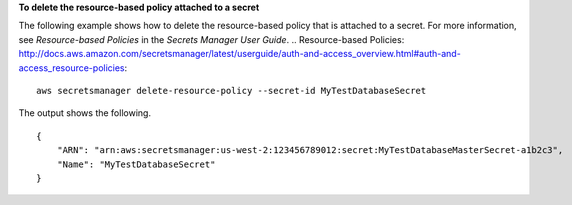 **To delete the resource-based policy attached to a secret**

The following example shows how to delete the resource-based policy that is attached to a secret. For more information, see `Resource-based Policies` in the *Secrets Manager User Guide*.
.. _`Resource-based Policies`: http://docs.aws.amazon.com/secretsmanager/latest/userguide/auth-and-access_overview.html#auth-and-access_resource-policies::

  aws secretsmanager delete-resource-policy --secret-id MyTestDatabaseSecret

The output shows the following. ::

  {
      "ARN": "arn:aws:secretsmanager:us-west-2:123456789012:secret:MyTestDatabaseMasterSecret-a1b2c3",
      "Name": "MyTestDatabaseSecret"
  }

